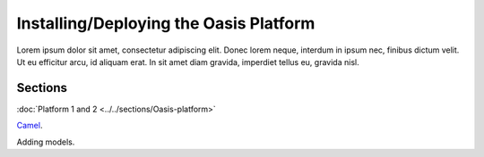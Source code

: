 Installing/Deploying the Oasis Platform
=======================================

Lorem ipsum dolor sit amet, consectetur adipiscing elit. Donec 
lorem neque, interdum in ipsum nec, finibus dictum velit. Ut eu 
efficitur arcu, id aliquam erat. In sit amet diam gravida, imperdiet 
tellus eu, gravida nisl.

Sections
--------

:doc:`Platform 1 and 2 <../../sections/Oasis-platform>`

`Camel <https://github.com/OasisLMF/camel/#readme>`_.

Adding models.
